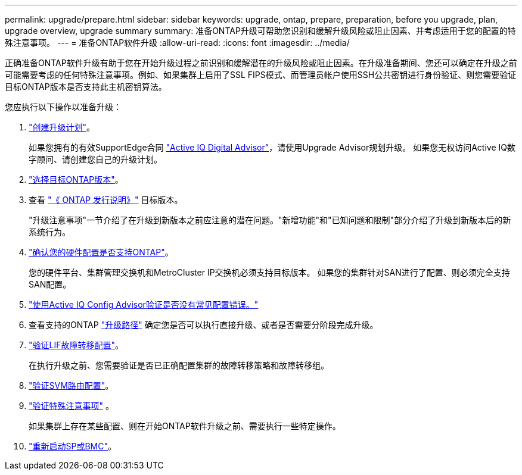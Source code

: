 ---
permalink: upgrade/prepare.html 
sidebar: sidebar 
keywords: upgrade, ontap, prepare, preparation, before you upgrade, plan, upgrade overview, upgrade summary 
summary: 准备ONTAP升级可帮助您识别和缓解升级风险或阻止因素、并考虑适用于您的配置的特殊注意事项。 
---
= 准备ONTAP软件升级
:allow-uri-read: 
:icons: font
:imagesdir: ../media/


[role="lead"]
正确准备ONTAP软件升级有助于您在开始升级过程之前识别和缓解潜在的升级风险或阻止因素。在升级准备期间、您还可以确定在升级之前可能需要考虑的任何特殊注意事项。例如、如果集群上启用了SSL FIPS模式、而管理员帐户使用SSH公共密钥进行身份验证、则您需要验证目标ONTAP版本是否支持此主机密钥算法。

您应执行以下操作以准备升级：

. link:create-upgrade-plan.html["创建升级计划"]。
+
如果您拥有的有效SupportEdge合同 link:https://docs.netapp.com/us-en/active-iq/upgrade_advisor_overview.html["Active IQ Digital Advisor"^]，请使用Upgrade Advisor规划升级。  如果您无权访问Active IQ数字顾问、请创建您自己的升级计划。

. link:choose-target-version.html["选择目标ONTAP版本"]。
. 查看 link:https://library.netapp.com/ecm/ecm_download_file/ECMLP2492508["《 ONTAP 发行说明》"^] 目标版本。
+
"升级注意事项"一节介绍了在升级到新版本之前应注意的潜在问题。"新增功能"和"已知问题和限制"部分介绍了升级到新版本后的新系统行为。

. link:confirm-configuration.html["确认您的硬件配置是否支持ONTAP"]。
+
您的硬件平台、集群管理交换机和MetroCluster IP交换机必须支持目标版本。  如果您的集群针对SAN进行了配置、则必须完全支持SAN配置。

. link:task_check_for_common_configuration_errors_using_config_advisor.html["使用Active IQ Config Advisor验证是否没有常见配置错误。"]
. 查看支持的ONTAP link:concept_upgrade_paths.html#supported-upgrade-paths["升级路径"] 确定您是否可以执行直接升级、或者是否需要分阶段完成升级。
. link:task_verifying_the_lif_failover_configuration.html["验证LIF故障转移配置"]。
+
在执行升级之前、您需要验证是否已正确配置集群的故障转移策略和故障转移组。

. link:concept_verify_svm_routing.html["验证SVM路由配置"]。
. link:special-considerations.html["验证特殊注意事项"] 。
+
如果集群上存在某些配置、则在开始ONTAP软件升级之前、需要执行一些特定操作。

. link:concept_how_firmware_is_updated_during_upgrade.html["重新启动SP或BMC"]。

